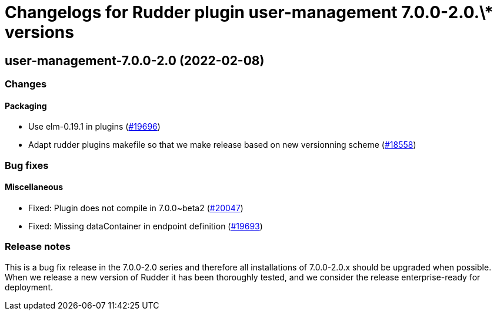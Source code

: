 = Changelogs for Rudder plugin user-management 7.0.0-2.0.\* versions

== user-management-7.0.0-2.0 (2022-02-08)

=== Changes


==== Packaging

* Use elm-0.19.1 in plugins
    (https://issues.rudder.io/issues/19696[#19696])
* Adapt rudder plugins makefile so that we make release based on new versionning scheme
    (https://issues.rudder.io/issues/18558[#18558])

=== Bug fixes

==== Miscellaneous

* Fixed: Plugin does not compile in 7.0.0~beta2
    (https://issues.rudder.io/issues/20047[#20047])
* Fixed: Missing dataContainer in endpoint definition
    (https://issues.rudder.io/issues/19693[#19693])

=== Release notes

This is a bug fix release in the 7.0.0-2.0 series and therefore all installations of 7.0.0-2.0.x should be upgraded when possible. When we release a new version of Rudder it has been thoroughly tested, and we consider the release enterprise-ready for deployment.

